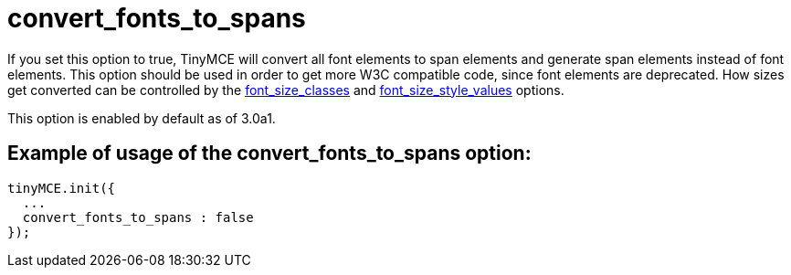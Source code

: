 :rootDir: ./../../
:partialsDir: {rootDir}partials/
= convert_fonts_to_spans

If you set this option to true, TinyMCE will convert all font elements to span elements and generate span elements instead of font elements. This option should be used in order to get more W3C compatible code, since font elements are deprecated. How sizes get converted can be controlled by the xref:reference/configuration/font_size_classes.adoc[font_size_classes] and xref:reference/configuration/font_size_style_values.adoc[font_size_style_values] options.

This option is enabled by default as of 3.0a1.

[[example-of-usage-of-the-convert_fonts_to_spans-option]]
== Example of usage of the convert_fonts_to_spans option:
anchor:exampleofusageoftheconvert_fonts_to_spansoption[historical anchor]

[source,js]
----
tinyMCE.init({
  ...
  convert_fonts_to_spans : false
});
----
